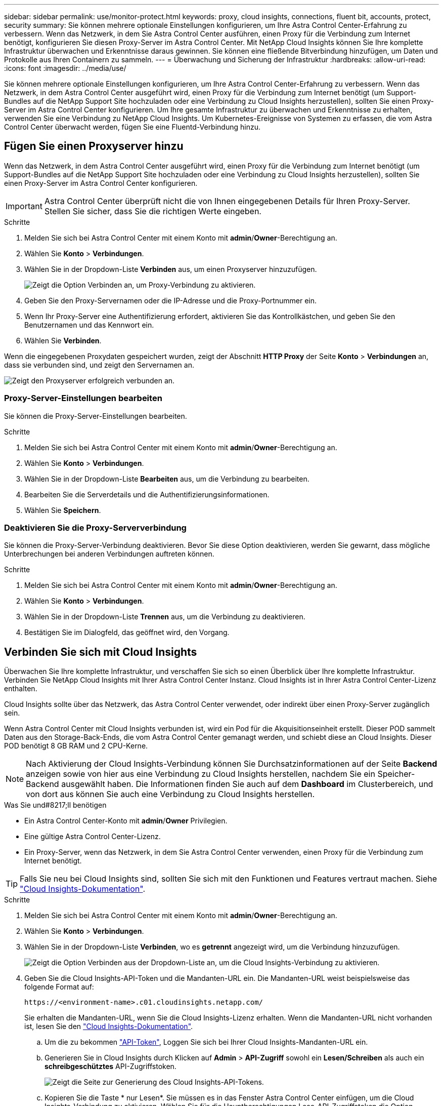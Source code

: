 ---
sidebar: sidebar 
permalink: use/monitor-protect.html 
keywords: proxy, cloud insights, connections, fluent bit, accounts, protect, security 
summary: Sie können mehrere optionale Einstellungen konfigurieren, um Ihre Astra Control Center-Erfahrung zu verbessern. Wenn das Netzwerk, in dem Sie Astra Control Center ausführen, einen Proxy für die Verbindung zum Internet benötigt, konfigurieren Sie diesen Proxy-Server im Astra Control Center. Mit NetApp Cloud Insights können Sie Ihre komplette Infrastruktur überwachen und Erkenntnisse daraus gewinnen. Sie können eine fließende Bitverbindung hinzufügen, um Daten und Protokolle aus Ihren Containern zu sammeln. 
---
= Überwachung und Sicherung der Infrastruktur
:hardbreaks:
:allow-uri-read: 
:icons: font
:imagesdir: ../media/use/


Sie können mehrere optionale Einstellungen konfigurieren, um Ihre Astra Control Center-Erfahrung zu verbessern. Wenn das Netzwerk, in dem Astra Control Center ausgeführt wird, einen Proxy für die Verbindung zum Internet benötigt (um Support-Bundles auf die NetApp Support Site hochzuladen oder eine Verbindung zu Cloud Insights herzustellen), sollten Sie einen Proxy-Server im Astra Control Center konfigurieren. Um Ihre gesamte Infrastruktur zu überwachen und Erkenntnisse zu erhalten, verwenden Sie eine Verbindung zu NetApp Cloud Insights. Um Kubernetes-Ereignisse von Systemen zu erfassen, die vom Astra Control Center überwacht werden, fügen Sie eine Fluentd-Verbindung hinzu.



== Fügen Sie einen Proxyserver hinzu

Wenn das Netzwerk, in dem Astra Control Center ausgeführt wird, einen Proxy für die Verbindung zum Internet benötigt (um Support-Bundles auf die NetApp Support Site hochzuladen oder eine Verbindung zu Cloud Insights herzustellen), sollten Sie einen Proxy-Server im Astra Control Center konfigurieren.


IMPORTANT: Astra Control Center überprüft nicht die von Ihnen eingegebenen Details für Ihren Proxy-Server. Stellen Sie sicher, dass Sie die richtigen Werte eingeben.

.Schritte
. Melden Sie sich bei Astra Control Center mit einem Konto mit *admin*/*Owner*-Berechtigung an.
. Wählen Sie *Konto* > *Verbindungen*.
. Wählen Sie in der Dropdown-Liste *Verbinden* aus, um einen Proxyserver hinzuzufügen.
+
image:proxy-connect.png["Zeigt die Option Verbinden an, um Proxy-Verbindung zu aktivieren."]

. Geben Sie den Proxy-Servernamen oder die IP-Adresse und die Proxy-Portnummer ein.
. Wenn Ihr Proxy-Server eine Authentifizierung erfordert, aktivieren Sie das Kontrollkästchen, und geben Sie den Benutzernamen und das Kennwort ein.
. Wählen Sie *Verbinden*.


Wenn die eingegebenen Proxydaten gespeichert wurden, zeigt der Abschnitt *HTTP Proxy* der Seite *Konto* > *Verbindungen* an, dass sie verbunden sind, und zeigt den Servernamen an.

image:proxy-new.png["Zeigt den Proxyserver erfolgreich verbunden an."]



=== Proxy-Server-Einstellungen bearbeiten

Sie können die Proxy-Server-Einstellungen bearbeiten.

.Schritte
. Melden Sie sich bei Astra Control Center mit einem Konto mit *admin*/*Owner*-Berechtigung an.
. Wählen Sie *Konto* > *Verbindungen*.
. Wählen Sie in der Dropdown-Liste *Bearbeiten* aus, um die Verbindung zu bearbeiten.
. Bearbeiten Sie die Serverdetails und die Authentifizierungsinformationen.
. Wählen Sie *Speichern*.




=== Deaktivieren Sie die Proxy-Serververbindung

Sie können die Proxy-Server-Verbindung deaktivieren. Bevor Sie diese Option deaktivieren, werden Sie gewarnt, dass mögliche Unterbrechungen bei anderen Verbindungen auftreten können.

.Schritte
. Melden Sie sich bei Astra Control Center mit einem Konto mit *admin*/*Owner*-Berechtigung an.
. Wählen Sie *Konto* > *Verbindungen*.
. Wählen Sie in der Dropdown-Liste *Trennen* aus, um die Verbindung zu deaktivieren.
. Bestätigen Sie im Dialogfeld, das geöffnet wird, den Vorgang.




== Verbinden Sie sich mit Cloud Insights

Überwachen Sie Ihre komplette Infrastruktur, und verschaffen Sie sich so einen Überblick über Ihre komplette Infrastruktur. Verbinden Sie NetApp Cloud Insights mit Ihrer Astra Control Center Instanz. Cloud Insights ist in Ihrer Astra Control Center-Lizenz enthalten.

Cloud Insights sollte über das Netzwerk, das Astra Control Center verwendet, oder indirekt über einen Proxy-Server zugänglich sein.

Wenn Astra Control Center mit Cloud Insights verbunden ist, wird ein Pod für die Akquisitionseinheit erstellt. Dieser POD sammelt Daten aus den Storage-Back-Ends, die vom Astra Control Center gemanagt werden, und schiebt diese an Cloud Insights. Dieser POD benötigt 8 GB RAM und 2 CPU-Kerne.


NOTE: Nach Aktivierung der Cloud Insights-Verbindung können Sie Durchsatzinformationen auf der Seite *Backend* anzeigen sowie von hier aus eine Verbindung zu Cloud Insights herstellen, nachdem Sie ein Speicher-Backend ausgewählt haben. Die Informationen finden Sie auch auf dem *Dashboard* im Clusterbereich, und von dort aus können Sie auch eine Verbindung zu Cloud Insights herstellen.

.Was Sie und#8217;ll benötigen
* Ein Astra Control Center-Konto mit *admin*/*Owner* Privilegien.
* Eine gültige Astra Control Center-Lizenz.
* Ein Proxy-Server, wenn das Netzwerk, in dem Sie Astra Control Center verwenden, einen Proxy für die Verbindung zum Internet benötigt.



TIP: Falls Sie neu bei Cloud Insights sind, sollten Sie sich mit den Funktionen und Features vertraut machen. Siehe link:https://docs.netapp.com/us-en/cloudinsights/index.html["Cloud Insights-Dokumentation"^].

.Schritte
. Melden Sie sich bei Astra Control Center mit einem Konto mit *admin*/*Owner*-Berechtigung an.
. Wählen Sie *Konto* > *Verbindungen*.
. Wählen Sie in der Dropdown-Liste *Verbinden*, wo es *getrennt* angezeigt wird, um die Verbindung hinzuzufügen.
+
image:ci-connect.png["Zeigt die Option Verbinden aus der Dropdown-Liste an, um die Cloud Insights-Verbindung zu aktivieren."]

. Geben Sie die Cloud Insights-API-Token und die Mandanten-URL ein. Die Mandanten-URL weist beispielsweise das folgende Format auf:
+
[listing]
----
https://<environment-name>.c01.cloudinsights.netapp.com/
----
+
Sie erhalten die Mandanten-URL, wenn Sie die Cloud Insights-Lizenz erhalten. Wenn die Mandanten-URL nicht vorhanden ist, lesen Sie den link:https://docs.netapp.com/us-en/cloudinsights/task_cloud_insights_onboarding_1.html["Cloud Insights-Dokumentation"^].

+
.. Um die zu bekommen link:https://docs.netapp.com/us-en/cloudinsights/API_Overview.html#api-access-tokens["API-Token"^], Loggen Sie sich bei Ihrer Cloud Insights-Mandanten-URL ein.
.. Generieren Sie in Cloud Insights durch Klicken auf *Admin* > *API-Zugriff* sowohl ein *Lesen/Schreiben* als auch ein *schreibgeschütztes* API-Zugriffstoken.
+
image:cloud-insights-api.png["Zeigt die Seite zur Generierung des Cloud Insights-API-Tokens."]

.. Kopieren Sie die Taste * nur Lesen*. Sie müssen es in das Fenster Astra Control Center einfügen, um die Cloud Insights-Verbindung zu aktivieren. Wählen Sie für die Hauptberechtigungen Lese-API-Zugriffstoken die Option Assets, Alerts, Acquisition Unit und Data Collection aus.
.. Kopieren Sie die Taste *Lesen/Schreiben*. Sie müssen es in das Astra Control Center *Connect Cloud Insights* Fenster einfügen. Für die Hauptberechtigungen Lese-/Schreibzugriff auf API-Zugriffstoken wählen Sie: Assets, Datenaufnahme, Log-Ingestion, Acquisition Unit, Und Datenerfassung.
+

NOTE: Wir empfehlen Ihnen, einen *Read Only*-Schlüssel und einen *Read/Write*-Schlüssel zu generieren und nicht den gleichen Schlüssel für beide Zwecke zu verwenden. Standardmäßig ist der Ablauf des Tokens auf ein Jahr festgelegt. Wir empfehlen, dass Sie die Standardauswahl beibehalten, um dem Token die maximale Dauer zu geben, bevor es abläuft. Wenn Ihr Token abläuft, wird die Telemetrie angehalten.

.. Fügen Sie die Tasten ein, die Sie von Cloud Insights in Astra Control Center kopiert haben.


. Wählen Sie *Verbinden*.



IMPORTANT: Nach der Auswahl von *Verbinden* ändert sich der Status der Verbindung auf der Seite *Konto* > *Verbindungen* auf der Seite *Cloud Insights* auf *ausstehend*. Es kann einige Minuten dauern, bis die Verbindung aktiviert ist und der Status auf *verbunden* geändert wird.


NOTE: Um zwischen dem Astra Control Center und den Cloud Insights UIs hin und her zu gehen, stellen Sie sicher, dass Sie bei beiden angemeldet sind.



=== Daten im Cloud Insights anzeigen

Wenn die Verbindung erfolgreich war, zeigt der Abschnitt *Cloud Insights* auf der Seite *Konto* > *Verbindungen* an, dass sie verbunden ist, und zeigt die Mandanten-URL an. Sie können Cloud Insights besuchen, um zu sehen, dass Daten erfolgreich empfangen und angezeigt werden.

image:cloud-insights.png["Zeigt die Cloud Insights-Verbindung, die in der Astra Control Center-Benutzeroberfläche aktiviert ist."]

Wenn die Verbindung aus irgendeinem Grund fehlgeschlagen ist, wird im Status *failed* angezeigt. Den Grund für Fehlschlag finden Sie unter *Benachrichtigungen* auf der rechten oberen Seite des UI.

image:cloud-insights-notifications.png["Zeigt die Fehlermeldung an, wenn die Cloud Insights-Verbindung fehlschlägt."]

Die gleichen Informationen finden Sie auch unter *Konto* > *Benachrichtigungen*.

Vom Astra Control Center können Sie Durchsatzinformationen auf der Seite *Backend* anzeigen sowie von hier aus eine Verbindung zu Cloud Insights herstellen, nachdem Sie ein Storage-Backend ausgewählt haben.image:throughput.png["Zeigt die Durchsatzinformationen auf der Seite Backend im Astra Control Center an."]

Um direkt zu Cloud Insights zu gelangen, wählen Sie neben dem Kennzahlenbild das Symbol *Cloud Insights* aus.

Die Informationen finden Sie auch auf dem *Dashboard*.

image:dashboard-ci.png["Zeigt das Symbol Cloud Insights auf dem Dashboard an."]


IMPORTANT: Wenn Sie nach Aktivierung der Cloud Insights-Verbindung die Back-Ends entfernen, die Sie im Astra Control Center hinzugefügt haben, werden die Back-Ends nicht mehr an Cloud Insights gemeldet.



=== Cloud Insights-Verbindung bearbeiten

Sie können die Cloud Insights-Verbindung bearbeiten.


NOTE: Sie können nur die API-Schlüssel bearbeiten. Um die Cloud Insights-Mandanten-URL zu ändern, sollten Sie die Cloud Insights-Verbindung trennen und eine Verbindung mit der neuen URL herstellen.

.Schritte
. Melden Sie sich bei Astra Control Center mit einem Konto mit *admin*/*Owner*-Berechtigung an.
. Wählen Sie *Konto* > *Verbindungen*.
. Wählen Sie in der Dropdown-Liste *Bearbeiten* aus, um die Verbindung zu bearbeiten.
. Bearbeiten Sie die Cloud Insights-Verbindungseinstellungen.
. Wählen Sie *Speichern*.




=== Deaktivieren Sie die Cloud Insights-Verbindung

Sie können die Cloud Insights-Verbindung für einen Kubernetes Cluster deaktivieren, der von Astra Control Center gemanagt wird. Wenn Sie die Cloud Insights-Verbindung deaktivieren, werden die bereits auf Cloud Insights hochgeladenen Telemetriedaten nicht gelöscht.

.Schritte
. Melden Sie sich bei Astra Control Center mit einem Konto mit *admin*/*Owner*-Berechtigung an.
. Wählen Sie *Konto* > *Verbindungen*.
. Wählen Sie in der Dropdown-Liste *Trennen* aus, um die Verbindung zu deaktivieren.
. Bestätigen Sie im Dialogfeld, das geöffnet wird, den Vorgang. Nachdem Sie den Vorgang bestätigt haben, ändert sich der Cloud Insights-Status auf der Seite *Konto* > *Verbindungen* in *Ausstehend*. Es dauert ein paar Minuten, bis der Status in *nicht verbunden* geändert wird.




== Mit Fluentd verbinden

Sie können Protokolle (Kubernetes-Ereignisse) vom Astra Control Center an Ihren Fluentd Endpunkt senden. Die Fluentd-Verbindung ist standardmäßig deaktiviert.

image:fluentbit.png["Zeigt ein konzeptionelles Diagramm der Ereignisprotokolle von Astra nach Fluentd."]


NOTE: Nur die Ereignisprotokolle von verwalteten Clustern werden an Fluentd weitergeleitet.

.Was Sie und#8217;ll benötigen
* Ein Astra Control Center-Konto mit *admin*/*Owner* Privilegien.
* Astra Control Center ist auf einem Kubernetes-Cluster installiert und läuft.



IMPORTANT: Astra Control Center überprüft nicht die Details, die Sie für Ihren Fluentd-Server eingeben. Stellen Sie sicher, dass Sie die richtigen Werte eingeben.

.Schritte
. Melden Sie sich bei Astra Control Center mit einem Konto mit *admin*/*Owner*-Berechtigung an.
. Wählen Sie *Konto* > *Verbindungen*.
. Wählen Sie in der Dropdown-Liste *nicht verbunden* aus, um die Verbindung hinzuzufügen.
+
image:connect-fluentd.png["Zeigt den UI-Bildschirm für die Aktivierung der Verbindung mit Fluentd an."]

. Geben Sie die Host-IP-Adresse, die Portnummer und den freigegebenen Schlüssel für Ihren Fluentd-Server ein.
. Wählen Sie *Verbinden*.


Wenn die für den Fluentd-Server eingegebenen Details gespeichert wurden, zeigt der Abschnitt *Fluentd* auf der Seite *Konto* > *Verbindungen* an, dass er verbunden ist. Jetzt können Sie den Fluentd-Server besuchen, mit dem Sie verbunden sind, und die Ereignisprotokolle anzeigen.

Wenn die Verbindung aus irgendeinem Grund fehlgeschlagen ist, wird im Status *failed* angezeigt. Den Grund für Fehlschlag finden Sie unter *Benachrichtigungen* auf der rechten oberen Seite des UI.

Die gleichen Informationen finden Sie auch unter *Konto* > *Benachrichtigungen*.


IMPORTANT: Wenn Sie Probleme mit der Protokollerfassung haben, sollten Sie sich bei Ihrem Worker-Knoten anmelden und sicherstellen, dass Ihre Protokolle in verfügbar sind `/var/log/containers/`.



=== Bearbeiten Sie die Fluentd-Verbindung

Sie können die Fluentd-Verbindung zu Ihrer Astra Control Center-Instanz bearbeiten.

.Schritte
. Melden Sie sich bei Astra Control Center mit einem Konto mit *admin*/*Owner*-Berechtigung an.
. Wählen Sie *Konto* > *Verbindungen*.
. Wählen Sie in der Dropdown-Liste *Bearbeiten* aus, um die Verbindung zu bearbeiten.
. Ändern Sie die Einstellungen für den Fluentd-Endpunkt.
. Wählen Sie *Speichern*.




=== Deaktivieren Sie die Fluentd-Verbindung

Sie können die Fluentd-Verbindung zu Ihrer Astra Control Center-Instanz deaktivieren.

.Schritte
. Melden Sie sich bei Astra Control Center mit einem Konto mit *admin*/*Owner*-Berechtigung an.
. Wählen Sie *Konto* > *Verbindungen*.
. Wählen Sie in der Dropdown-Liste *Trennen* aus, um die Verbindung zu deaktivieren.
. Bestätigen Sie im Dialogfeld, das geöffnet wird, den Vorgang.

